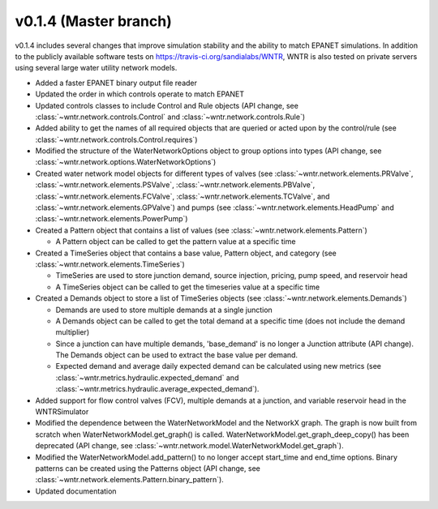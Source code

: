 .. _whatsnew_0140:

v0.1.4 (Master branch)
---------------------------------------------------

v0.1.4 includes several changes that improve simulation stability and the ability to match EPANET simulations.
In addition to the publicly available software tests on https://travis-ci.org/sandialabs/WNTR, 
WNTR is also tested on private servers using several large water utility network models. 

* Added a faster EPANET binary output file reader
* Updated the order in which controls operate to match EPANET
* Updated controls classes to include Control and Rule objects (API change, see :class:`~wntr.network.controls.Control` and :class:`~wntr.network.controls.Rule`)
* Added ability to get the names of all required objects that are queried or acted upon by the control/rule (see :class:`~wntr.network.controls.Control.requires`)
* Modified the structure of the WaterNetworkOptions object to group options into types (API change, see :class:`~wntr.network.options.WaterNetworkOptions`)
* Created water network model objects for different types of valves (see 
  :class:`~wntr.network.elements.PRValve`, 
  :class:`~wntr.network.elements.PSValve`, 
  :class:`~wntr.network.elements.PBValve`, 
  :class:`~wntr.network.elements.FCValve`, 
  :class:`~wntr.network.elements.TCValve`, and
  :class:`~wntr.network.elements.GPValve`) and pumps (see
  :class:`~wntr.network.elements.HeadPump` and 
  :class:`~wntr.network.elements.PowerPump`)
* Created a Pattern object that contains a list of values (see :class:`~wntr.network.elements.Pattern`)

  * A Pattern object can be called to get the pattern value at a specific time
  
* Created a TimeSeries object that contains a base value, Pattern object, and category (see :class:`~wntr.network.elements.TimeSeries`)

  * TimeSeries are used to store junction demand, source injection, pricing, pump speed, and reservoir head
  * A TimeSeries object can be called to get the timeseries value at a specific time 

* Created a Demands object to store a list of TimeSeries objects (see :class:`~wntr.network.elements.Demands`)

  * Demands are used to store multiple demands at a single junction
  * A Demands object can be called to get the total demand at a specific time (does not include the demand multiplier)
  * Since a junction can have multiple demands, 'base_demand' is no longer a Junction attribute (API change). The Demands object can be used to extract the base value per demand.  
  * Expected demand and average daily expected demand can be calculated using new metrics (see :class:`~wntr.metrics.hydraulic.expected_demand` and :class:`~wntr.metrics.hydraulic.average_expected_demand`).

* Added support for flow control valves (FCV), multiple demands at a junction, and variable reservoir head in the WNTRSimulator
* Modified the dependence between the WaterNetworkModel and the NetworkX graph.  The graph is now built from scratch when WaterNetworkModel.get_graph() is called.  
  WaterNetworkModel.get_graph_deep_copy() has been deprecated (API change, see :class:`~wntr.network.model.WaterNetworkModel.get_graph`).
* Modified the WaterNetworkModel.add_pattern() to no longer accept start_time and end_time options.  
  Binary patterns can be created using the Patterns object (API change, see :class:`~wntr.network.elements.Pattern.binary_pattern`).
* Updated documentation
